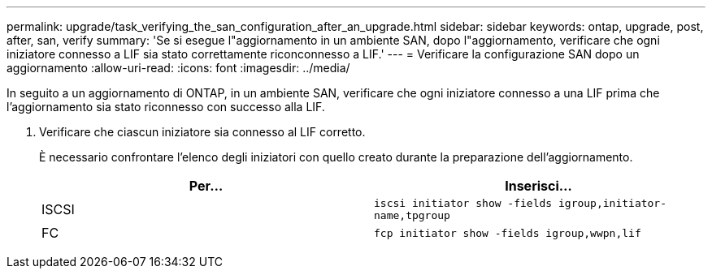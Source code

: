 ---
permalink: upgrade/task_verifying_the_san_configuration_after_an_upgrade.html 
sidebar: sidebar 
keywords: ontap, upgrade, post, after, san, verify 
summary: 'Se si esegue l"aggiornamento in un ambiente SAN, dopo l"aggiornamento, verificare che ogni iniziatore connesso a LIF sia stato correttamente riconconnesso a LIF.' 
---
= Verificare la configurazione SAN dopo un aggiornamento
:allow-uri-read: 
:icons: font
:imagesdir: ../media/


[role="lead"]
In seguito a un aggiornamento di ONTAP, in un ambiente SAN, verificare che ogni iniziatore connesso a una LIF prima che l'aggiornamento sia stato riconnesso con successo alla LIF.

. Verificare che ciascun iniziatore sia connesso al LIF corretto.
+
È necessario confrontare l'elenco degli iniziatori con quello creato durante la preparazione dell'aggiornamento.

+
[cols="2*"]
|===
| Per... | Inserisci... 


 a| 
ISCSI
 a| 
`iscsi initiator show -fields igroup,initiator-name,tpgroup`



 a| 
FC
 a| 
`fcp initiator show -fields igroup,wwpn,lif`

|===

